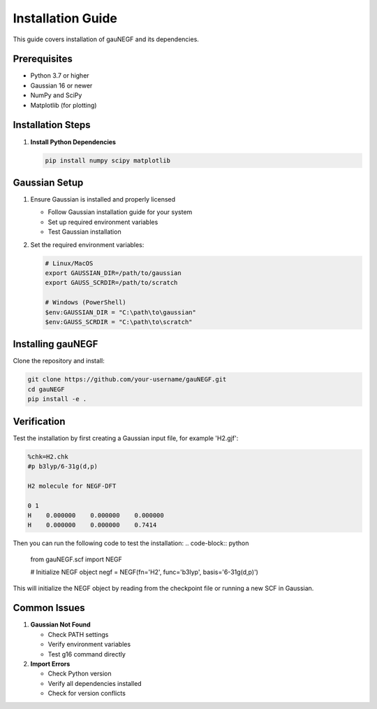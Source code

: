 Installation Guide
=================

This guide covers installation of gauNEGF and its dependencies.

Prerequisites
-----------

* Python 3.7 or higher
* Gaussian 16 or newer
* NumPy and SciPy
* Matplotlib (for plotting)

Installation Steps
---------------

1. **Install Python Dependencies**

   .. code-block:: bash

      pip install numpy scipy matplotlib

Gaussian Setup
------------
1. Ensure Gaussian is installed and properly licensed

   * Follow Gaussian installation guide for your system
   * Set up required environment variables
   * Test Gaussian installation

2. Set the required environment variables:

   .. code-block:: bash

       # Linux/MacOS
       export GAUSSIAN_DIR=/path/to/gaussian
       export GAUSS_SCRDIR=/path/to/scratch
       
       # Windows (PowerShell)
       $env:GAUSSIAN_DIR = "C:\path\to\gaussian"
       $env:GAUSS_SCRDIR = "C:\path\to\scratch"

Installing gauNEGF
--------------
Clone the repository and install:

.. code-block:: bash

    git clone https://github.com/your-username/gauNEGF.git
    cd gauNEGF
    pip install -e .

Verification
----------
Test the installation by first creating a Gaussian input file, for example 'H2.gjf':

.. code-block:: text

    %chk=H2.chk
    #p b3lyp/6-31g(d,p)
    
    H2 molecule for NEGF-DFT
    
    0 1
    H    0.000000    0.000000    0.000000
    H    0.000000    0.000000    0.7414

Then you can run the following code to test the installation:
.. code-block:: python

    from gauNEGF.scf import NEGF
    
    # Initialize NEGF object
    negf = NEGF(fn='H2', func='b3lyp', basis='6-31g(d,p)')


This will initialize the NEGF object by reading from the checkpoint file or running a new SCF in Gaussian.

Common Issues
-----------

1. **Gaussian Not Found**

   * Check PATH settings
   * Verify environment variables
   * Test g16 command directly

2. **Import Errors**

   * Check Python version
   * Verify all dependencies installed
   * Check for version conflicts

